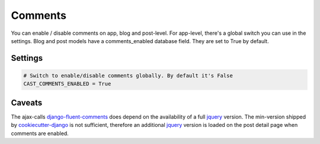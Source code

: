 Comments
--------

You can enable / disable comments on app, blog and post-level. For app-level,
there's a global switch you can use in the settings. Blog and post models have
a comments_enabled database field. They are set to True by default.

Settings
========

.. code-block:: python

    # Switch to enable/disable comments globally. By default it's False
    CAST_COMMENTS_ENABLED = True

Caveats
=======

The ajax-calls django-fluent-comments_ does depend on the availability of a
full jquery_ version. The min-version shipped by cookiecutter-django_
is not sufficient, therefore an additional jquery_ version is loaded on the
post detail page when comments are enabled.

.. _`cookiecutter-django`: https://github.com/pydanny/cookiecutter-django
.. _`django-fluent-comments`: https://github.com/django-fluent/django-fluent-comments
.. _`jquery`: https://jquery.com
